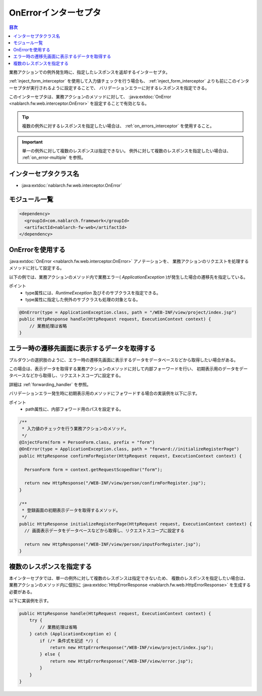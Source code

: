 .. _on_error_interceptor:

OnErrorインターセプタ
============================

.. contents:: 目次
  :depth: 3
  :local:

業務アクションでの例外発生時に、指定したレスポンスを返却するインターセプタ。

:ref:`inject_form_interceptor` を使用して入力値チェックを行う場合も、
:ref:`inject_form_interceptor` よりも前にこのインターセプタが実行されるように設定することで、
バリデーションエラーに対するレスポンスを指定できる。

このインターセプタは、業務アクションのメソッドに対して、 :java:extdoc:`OnError <nablarch.fw.web.interceptor.OnError>` を設定することで有効となる。

.. tip::

  複数の例外に対するレスポンスを指定したい場合は、 :ref:`on_errors_interceptor` を使用すること。

.. important::

  単一の例外に対して複数のレスポンスは指定できない。
  例外に対して複数のレスポンスを指定したい場合は、 :ref:`on_error-multiple` を参照。
  
インターセプタクラス名
--------------------------------------------------
* :java:extdoc:`nablarch.fw.web.interceptor.OnError`

モジュール一覧
--------------------------------------------------
.. code-block:: xml

  <dependency>
    <groupId>com.nablarch.framework</groupId>
    <artifactId>nablarch-fw-web</artifactId>
  </dependency>

OnErrorを使用する
--------------------------------------------------
:java:extdoc:`OnError <nablarch.fw.web.interceptor.OnError>` アノテーションを、
業務アクションのリクエストを処理するメソッドに対して設定する。

以下の例では、業務アクションのメソッド内で業務エラー( `ApplicationException` )が発生した場合の遷移先を指定している。

ポイント
 * type属性には、`RuntimeException` 及びそのサブクラスを指定できる。
 * type属性に指定した例外のサブクラスも処理の対象となる。

.. code-block:: java

  @OnError(type = ApplicationException.class, path = "/WEB-INF/view/project/index.jsp")
  public HttpResponse handle(HttpRequest request, ExecutionContext context) {
      // 業務処理は省略
  }

.. _on_error-forward:

エラー時の遷移先画面に表示するデータを取得する
------------------------------------------------------------
プルダウンの選択肢のように、エラー時の遷移先画面に表示するデータをデータベースなどから取得したい場合がある。

この場合は、表示データを取得する業務アクションのメソッドに対して内部フォーワードを行い、
初期表示用のデータをデータベースなどから取得し、リクエストスコープに設定する。

詳細は :ref:`forwarding_handler`  を参照。

バリデーションエラー発生時に初期表示用のメソッドにフォワードする場合の実装例を以下に示す。

ポイント
 * path属性に、内部フォワード用のパスを設定する。

.. code-block:: java

  /**
   * 入力値のチェックを行う業務アクションのメソッド。
   */
  @InjectForm(form = PersonForm.class, prefix = "form")
  @OnError(type = ApplicationException.class, path = "forward://initializeRegisterPage")
  public HttpResponse confirmForRegister(HttpRequest request, ExecutionContext context) {

    PersonForm form = context.getRequestScopedVar("form");

    return new HttpResponse("/WEB-INF/view/person/confirmForRegister.jsp");
  }

  /**
   * 登録画面の初期表示データを取得するメソッド。
   */
  public HttpResponse initializeRegisterPage(HttpRequest request, ExecutionContext context) {
    // 画面表示データをデータベースなどから取得し、リクエストスコープに設定する

    return new HttpResponse("/WEB-INF/view/person/inputForRegister.jsp");
  }

.. _on_error-multiple:

複数のレスポンスを指定する
--------------------------------------------------
本インターセプタでは、単一の例外に対して複数のレスポンスは指定できないため、
複数のレスポンスを指定したい場合は、業務アクションのメソッド内に個別に :java:extdoc:`HttpErrorResponse <nablarch.fw.web.HttpErrorResponse>` を生成する必要がある。

以下に実装例を示す。

.. code-block:: java

  public HttpResponse handle(HttpRequest request, ExecutionContext context) {
      try {
          // 業務処理は省略
      } catch (ApplicationException e) {
          if (/* 条件式を記述 */) {
              return new HttpErrorResponse("/WEB-INF/view/project/index.jsp");
          } else {
              return new HttpErrorResponse("/WEB-INF/view/error.jsp");
          }
      }
  }
